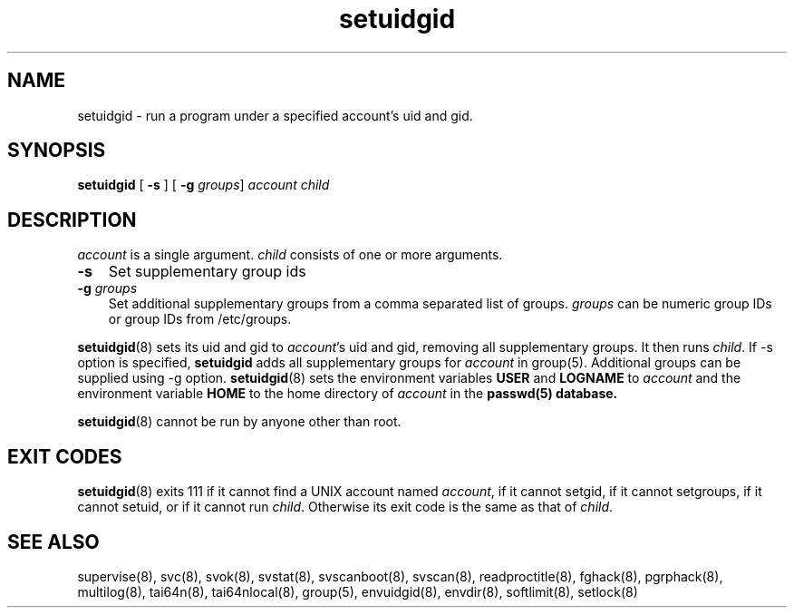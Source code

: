 .\" vim: tw=75
.TH setuidgid 8
.SH NAME
setuidgid \- run a program under a specified account's uid and gid.
.SH SYNOPSIS
\fBsetuidgid\fR [ \fB\-s\fR ] [ \fB\-g\fR \fIgroups\fR] \fIaccount\fR \fIchild\fR

.SH DESCRIPTION
\fIaccount\fR is a single argument. \fIchild\fR consists of one or more
arguments.

.TP 3
\fB-s\fR
Set supplementary group ids

.TP
\fB-g\fR \fIgroups\fR
Set additional supplementary groups from a comma separated list of groups.
\fIgroups\fR can be numeric group IDs or group IDs from /etc/groups.

.PP
\fBsetuidgid\fR(8) sets its uid and gid to \fIaccount\fR's uid and gid,
removing all supplementary groups. It then runs \fIchild\fR. If \-s option
is specified, \fBsetuidgid\fR adds all supplementary groups for
\fIaccount\fR in group(5). Additional groups can be supplied using \-g
option. \fBsetuidgid\fR(8) sets the environment variables \fBUSER\fR and
\fBLOGNAME\fR to \fIaccount\fR and the environment variable \fBHOME\fR to
the home directory of \fIaccount\fR in the \fBpasswd\fB(5) database.

\fBsetuidgid\fR(8) cannot be run by anyone other than root.

.SH EXIT CODES
\fBsetuidgid\fR(8) exits 111 if it cannot find a UNIX account named
\fIaccount\fR, if it cannot setgid, if it cannot setgroups, if it cannot
setuid, or if it cannot run \fIchild\fR. Otherwise its exit code is the
same as that of \fIchild\fR.

.SH SEE ALSO
supervise(8),
svc(8),
svok(8),
svstat(8),
svscanboot(8),
svscan(8),
readproctitle(8),
fghack(8),  
pgrphack(8),
multilog(8),
tai64n(8),
tai64nlocal(8),
group(5),
envuidgid(8),
envdir(8),
softlimit(8),
setlock(8)
